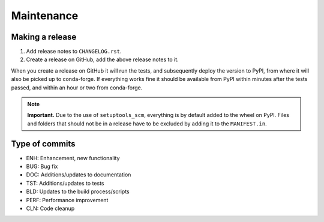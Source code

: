 Maintenance
===========

Making a release
----------------

1. Add release notes to ``CHANGELOG.rst``.
2. Create a release on GitHub, add the above release notes to it.

When you create a release on GitHub it will run the tests, and subsequently
deploy the version to PyPI, from where it will also be picked up to
conda-forge. If everything works fine it should be available from PyPI within
minutes after the tests passed, and within an hour or two from conda-forge.


.. note::

   **Important.** Due to the use of ``setuptools_scm``, everything is by
   default added to the wheel on PyPI. Files and folders that should not be in
   a release have to be excluded by adding it to the ``MANIFEST.in``.


Type of commits
---------------

- ENH: Enhancement, new functionality
- BUG: Bug fix
- DOC: Additions/updates to documentation
- TST: Additions/updates to tests
- BLD: Updates to the build process/scripts
- PERF: Performance improvement
- CLN: Code cleanup

